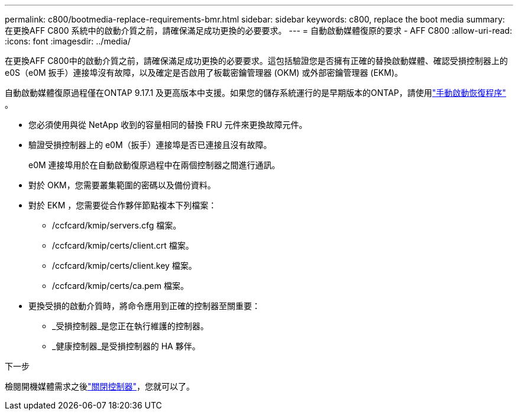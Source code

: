 ---
permalink: c800/bootmedia-replace-requirements-bmr.html 
sidebar: sidebar 
keywords: c800, replace the boot media 
summary: 在更換AFF C800 系統中的啟動介質之前，請確保滿足成功更換的必要要求。 
---
= 自動啟動媒體復原的要求 - AFF C800
:allow-uri-read: 
:icons: font
:imagesdir: ../media/


[role="lead"]
在更換AFF C800中的啟動介質之前，請確保滿足成功更換的必要要求。這包括驗證您是否擁有正確的替換啟動媒體、確認受損控制器上的 e0S（e0M 扳手）連接埠沒有故障，以及確定是否啟用了板載密鑰管理器 (OKM) 或外部密鑰管理器 (EKM)。

自動啟動媒體復原過程僅在ONTAP 9.17.1 及更高版本中支援。如果您的儲存系統運行的是早期版本的ONTAP，請使用link:bootmedia-replace-workflow.html["手動啟動恢復程序"] 。

* 您必須使用與從 NetApp 收到的容量相同的替換 FRU 元件來更換故障元件。
* 驗證受損控制器上的 e0M（扳手）連接埠是否已連接且沒有故障。
+
e0M 連接埠用於在自動啟動復原過程中在兩個控制器之間進行通訊。

* 對於 OKM，您需要叢集範圍的密碼以及備份資料。
* 對於 EKM ，您需要從合作夥伴節點複本下列檔案：
+
** /ccfcard/kmip/servers.cfg 檔案。
** /ccfcard/kmip/certs/client.crt 檔案。
** /ccfcard/kmip/certs/client.key 檔案。
** /ccfcard/kmip/certs/ca.pem 檔案。


* 更換受損的啟動介質時，將命令應用到正確的控制器至關重要：
+
** _受損控制器_是您正在執行維護的控制器。
** _健康控制器_是受損控制器的 HA 夥伴。




.下一步
檢閱開機媒體需求之後link:bootmedia-shutdown-bmr.html["關閉控制器"]，您就可以了。
